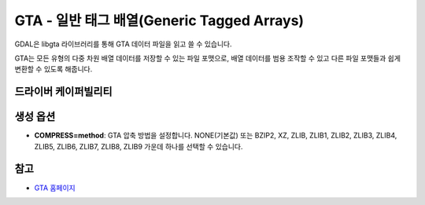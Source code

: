 .. _raster.gta:

================================================================================
GTA - 일반 태그 배열(Generic Tagged Arrays)
================================================================================

.. shortname:: GTA

.. build_dependencies:: libgta

GDAL은 libgta 라이브러리를 통해 GTA 데이터 파일을 읽고 쓸 수 있습니다.

GTA는 모든 유형의 다중 차원 배열 데이터를 저장할 수 있는 파일 포맷으로, 배열 데이터를 범용 조작할 수 있고 다른 파일 포맷들과 쉽게 변환할 수 있도록 해줍니다.

드라이버 케이퍼빌리티
-------------------

.. supports_createcopy::

.. supports_georeferencing::

생성 옵션
----------------

-  **COMPRESS=method**: GTA 압축 방법을 설정합니다. NONE(기본값) 또는 BZIP2, XZ, ZLIB, ZLIB1, ZLIB2, ZLIB3, ZLIB4, ZLIB5, ZLIB6, ZLIB7, ZLIB8, ZLIB9 가운데 하나를 선택할 수 있습니다.

참고
--------

-  `GTA 홈페이지 <http://gta.nongnu.org>`_
